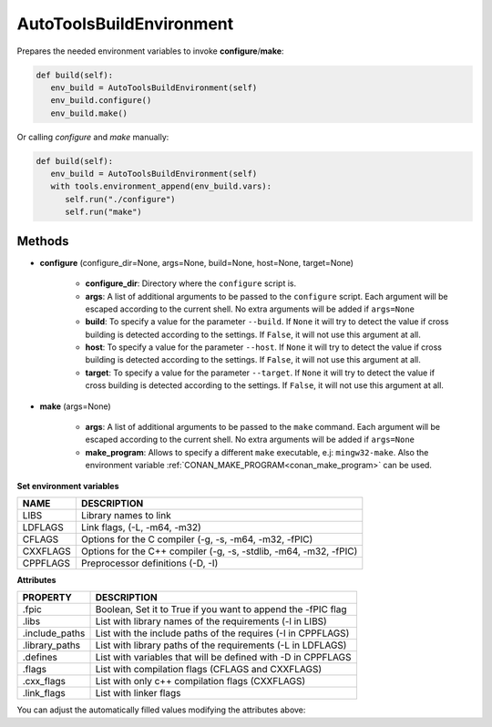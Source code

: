 .. _autotools_reference:


AutoToolsBuildEnvironment
=========================

Prepares the needed environment variables to invoke  **configure**/**make**:

.. code-block:: python

      def build(self):
         env_build = AutoToolsBuildEnvironment(self)
         env_build.configure()
         env_build.make()



Or calling `configure` and `make` manually:

.. code-block:: python

      def build(self):
         env_build = AutoToolsBuildEnvironment(self)
         with tools.environment_append(env_build.vars):
            self.run("./configure")
            self.run("make")




Methods
-------

- **configure** (configure_dir=None, args=None, build=None, host=None, target=None)

    - **configure_dir**: Directory where the ``configure`` script is.
    - **args**: A list of additional arguments to be passed to the ``configure`` script. Each argument will be escaped according to the current shell. No extra arguments will be added if ``args=None``
    - **build**: To specify a value for the parameter ``--build``. If ``None`` it will try to detect the value if cross building is detected according to the settings. If ``False``, it will not use this argument at all.
    - **host**: To specify a value for the parameter ``--host``. If ``None`` it will try to detect the value if cross building is detected according to the settings. If ``False``, it will not use this argument at all.
    - **target**: To specify a value for the parameter ``--target``. If ``None`` it will try to detect the value if cross building is detected according to the settings. If ``False``, it will not use this argument at all.

- **make** (args=None)

    - **args**: A list of additional arguments to be passed to the ``make`` command. Each argument will be escaped according to the current shell. No extra arguments will be added if ``args=None``
    - **make_program**: Allows to specify a different ``make`` executable, e.j: ``mingw32-make``. Also the environment variable :ref:`CONAN_MAKE_PROGRAM<conan_make_program>` can be used.

**Set environment variables**

+--------------------+---------------------------------------------------------------------+
| NAME               | DESCRIPTION                                                         |
+====================+=====================================================================+
| LIBS               | Library names to link                                               |
+--------------------+---------------------------------------------------------------------+
| LDFLAGS            | Link flags, (-L, -m64, -m32)                                        |
+--------------------+---------------------------------------------------------------------+
| CFLAGS             | Options for the C compiler (-g, -s, -m64, -m32, -fPIC)              |
+--------------------+---------------------------------------------------------------------+
| CXXFLAGS           | Options for the C++ compiler (-g, -s, -stdlib, -m64, -m32, -fPIC)   |
+--------------------+---------------------------------------------------------------------+
| CPPFLAGS           | Preprocessor definitions (-D, -I)                                   |
+--------------------+---------------------------------------------------------------------+


**Attributes**

+-----------------------------+---------------------------------------------------------------------+
| PROPERTY                    | DESCRIPTION                                                         |
+=============================+=====================================================================+
| .fpic                       | Boolean, Set it to True if you want to append the -fPIC flag        |
+-----------------------------+---------------------------------------------------------------------+
| .libs                       | List with library names of the requirements  (-l in LIBS)           |
+-----------------------------+---------------------------------------------------------------------+
| .include_paths              | List with the include paths of the requires (-I in CPPFLAGS)        |
+-----------------------------+---------------------------------------------------------------------+
| .library_paths              | List with library paths of the requirements  (-L in LDFLAGS)        |
+-----------------------------+---------------------------------------------------------------------+
| .defines                    | List with variables that will be defined with -D  in CPPFLAGS       |
+-----------------------------+---------------------------------------------------------------------+
| .flags                      | List with compilation flags (CFLAGS and CXXFLAGS)                   |
+-----------------------------+---------------------------------------------------------------------+
| .cxx_flags                  | List with only c++ compilation flags (CXXFLAGS)                     |
+-----------------------------+---------------------------------------------------------------------+
| .link_flags                 | List with linker flags                                              |
+-----------------------------+---------------------------------------------------------------------+



You can adjust the automatically filled values modifying the attributes above:


.. code-block:: python
   :emphasize-lines: 8, 9, 10

   from conans import ConanFile, AutoToolsBuildEnvironment

   class ExampleConan(ConanFile):
      ...

      def build(self):
         env_build = AutoToolsBuildEnvironment(self)
         env_build.fpic = True
         env_build.libs.append("pthread")
         env_build.defines.append("NEW_DEFINE=23")

         with tools.environment_append(env_build.vars):
            self.run("./configure")
            self.run("make")


.. seealso:: - :ref:`Reference/Tools/environment_append <environment_append_tool>`